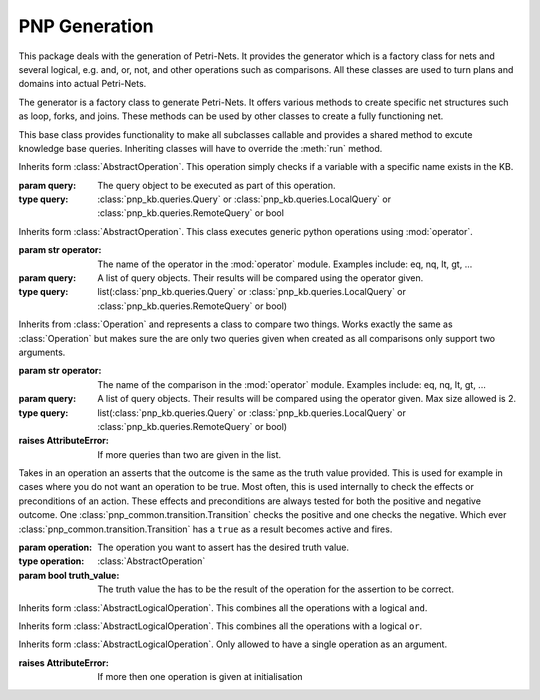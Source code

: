 =================
PNP Generation
=================

This package deals with the generation of Petri-Nets. It provides the generator which is a factory class for nets and several logical, e.g. and, or, not, and other operations such as comparisons. All these classes are used to turn plans and domains into actual Petri-Nets.

.. py:module:: pnp_gen.generator

.. class:: Generator

	The generator is a factory class to generate Petri-Nets. It offers various methods to create specific net structures such as loop, forks, and joins. These methods can be used by other classes to create a fully functioning net.

	.. method:: create_net(name, external_kb[, initial_knowledge=None])

		This method creates a new mepty :class:`pnp_common.petri_net.PetriNet`. This net only contains one :class:`pnp_common.place.Place` called *Init* which is the starting place of the net.

		:param str name: The name of this Petri-Net object.
		:param external_kb: The global knowldege base used by the action.
		:type external_kb: :class:`pnp_kb.external_knowledge_base.ExternalKnowledgeBase`
		:param dict(str,...) initial_knowledge: The starting knowledge to be given to the :class:`pnp_kb.knowledgebase.KnowledgeBase` upon creation.
		:return: The end place of the net and the net itself.
		:rtype: tuple(:class:`pnp_common.place.Place`, :class:`pnp_common.petri_net.PetriNet`)

	.. method:: create_place(name=None, atomic_action=None)

		Create a :class:`pnp_common.place.Place` with the given name or a sequentially numbered :class:`pnp_common.place.Place` called P<num> where <num> is a running index.

		:param str name: The name of the new :class:`pnp_common.place.Place`. If omitted, the name will P<num>.
		:param atomic_action: The action associated with the place if any.
		:type atomic_action: :class:`pnp_actions.atomic_action.AtomicAction`
		:return: The create place.
		:rtype: :class:`pnp_common.place.Place`

	.. method:: create_transition(self[, name=None[, atomic_action=None[, condition=True[, query=None[, incoming_arcs=None[, outgoing_arcs=None]]]]]])

		Create a :class:`pnp_common.transition.Transition` with the given name or a sequentially numbered :class:`pnp_common.transition.Transition` called T<num> where <num> is a running index.

		:param str name: The name of the new :class:`pnp_common.transition.Transition`. If omitted, the name will T<num>.
		:param incoming_arcs: The arcs leading to the transition.
		:type incoming_arcs: list(:class:`Arc`)
		:param outgoing_arcs: The arcs going out from the transition.
		:type outgoing_arcs: list(:class:`Arc`)
		:param condition: A condition under which the transition is executed once the marking allows. this can either be simple boolean value or a callable method that returns a boolean.
		:type condition: bool or callable
		:param atomic_action: The action aossociated ith the transition if any. Most transitions will have no action associated but are simply structural for the net.
		:type atomic_action: :class:`pnp_actions.atomic_action.AtomicAction`
		:param query: A knowledge base query that returns a boolean. If a query is given, it has to be ``True`` for the transition to fire. A query superseeds a given condition.
		:type query: :class:`pnp_kb.queries.AbstractAtomicQuery`
		:return: The create transition.
		:rtype: :class:`pnp_common.transition.Transition`

	.. method:: add_action(net, current_place, action)

		Adds a :class:`pnp_actions.pn_action.PNAction` to the net connected to the ``current_place``.

		:param net: The Petri-Net to add the action to.
		:type net: :class:`pnp_commom.petri_net.PetriNet`
		:param current_place: The place to connect the :class:`pnp_actions.pn_action.PNAction` to.
		:type current_place: :class:`pnp_common.place.Place`
		:param action: The action to add to the net.
		:type action: :class:`pnp_actions.pn_action.PNAction`
		:return: The end place of the net and the net itself.
		:rtype: tuple(:class:`pnp_common.place.Place`, :class:`pnp_common.petri_net.PetriNet`) 

	.. method:: add_concurrent_action(net, current_place, actions)

		Adds several :class:`pnp_actions.pn_action.PNAction` as concurrently executed actions to the net connected to the ``current_place``.

		:param net: The Petri-Net to add the action to.
		:type net: :class:`pnp_commom.petri_net.PetriNet`
		:param current_place: The place to connect the :class:`pnp_actions.pn_action.PNAction` to.
		:type current_place: :class:`pnp_common.place.Place`
		:param actions: The list of concurrent actions to add to the net.
		:type actions: list(:class:`pnp_actions.pn_action.PNAction`)
		:return: The end place of the net and the net itself.
		:rtype: tuple(:class:`pnp_common.place.Place`, :class:`pnp_common.petri_net.PetriNet`) 

	.. method:: add_while_loop(net, current_place, actions, query)

		This meethod creates a while loop structure and adds it to the net. The loop executes the actions given in sequence. Loops will be sequentially numbered. The given query has to be true for the loop to be executed. Once the query becomes false, the loop terminates or will not be executed to begin with.

		:param net: The Petri-Net to add the action to.
		:type net: :class:`pnp_commom.petri_net.PetriNet`
		:param current_place: The place to connect the :class:`pnp_actions.pn_action.PNAction` to.
		:type current_place: :class:`pnp_common.place.Place`
		:param actions: The list of actions to be executed in sequence in the loop.
		:type actions: list(:class:`pnp_actions.pn_action.PNAction`)
		:param query: A knowledge base query that returns a boolean. If a query is given, it has to be ``True`` for the loop to execute.
		:type query: :class:`pnp_kb.queries.AbstractAtomicQuery`
		:return: The end place of the net and the net itself.
		:rtype: tuple(:class:`pnp_common.place.Place`, :class:`pnp_common.petri_net.PetriNet`)

	.. method:: create_fork(current_place, num)

		This method creates a fork. Forks have a single :class:`pnp_common.transition.Transition` and several instances of :class:`pnp_common.place.Place`. This single transition is connected to all the places via outgoing arcs.

		:param current_place: The place to connect the fork to.
		:type current_place: :class:`pnp_common.place.Place`
		:param int num: The number of instances of :class:`pnp_common.place.Place` to create and connect to the :class:`pnp_common.transition.Transition`.
		:return: The list of end places of the fork and the transition.
		:rtype: tuple(list(:class:`pnp_common.place.Place`), :class:`pnp_common.transition.Transition`) 

	.. method:: create_join

		This method creates a single :class:`pnp_common.transition.Transition` and a single :class:`pnp_common.place.Place`. The place is connected to the transition via an outgoing arc. The purpose of this construct is to have the incoming arcs of the transition connect to several places and join the execution into a single thread.

		:return: The place and the transition.
		:rtype: tuple(:class:`pnp_common.place.Place`, :class:`pnp_common.transition.Transition`) 

	.. method:: create_fail_place

		To gurantee correct naming, this method creates a place that will fail the net execution if reached. This name is checked in :meth:`pnp_common.petri_net.PetriNet.is_fail`.

		:return: A new place called ``Fail``.
		:rtype: :class:`pnp_common.place.Place`


	.. method:: add_goal(net, current_place)

		To gurantee correct naming, this method creates a place that will succeed the net execution if reached. This name is checked in :meth:`pnp_common.petri_net.PetriNet.is_goal`. Additionally, the new place is also diretcly added to the ``current_place`` given.

		:param net: The Petri-Net to add the place to.
		:type net: :class:`pnp_common.petri_net.PetriNet`
		:param current_place: The place to which to connect the new goal place.
		:type current_place: :class:`pnp_common.place.Place`
		:return: The goal place and the net itself.
		:rtype: tuple(:class:`pnp_common.place.Place`, :class:`pnp_common.petri_net.PetriNet`)

.. py:module:: pnp_gen.operations

.. class:: AbstractOperation

	This base class provides functionality to make all subclasses callable and provides a shared method to excute knowledge base queries. Inheriting classes will have to override the :meth:`run` method. 

	.. method:: run
		:abstractmethod:

		This method has to be overriden by inheriting classes. It should contain the actual logic of the operation and return a bool to indicate if the operation has been successful. 

		:rtype: bool

	.. method:: __call__(internal_kb, external_kb)

		The ``__call__`` method has been overriden to make the class executable. It saves the given knowledge bases as member variables and executes the :meth:`run` method.

		:param internal_kb: The local knowldege base. Normally just uses the default implementation :class:`pnp_kb.knowledgebase.KnowledgeBase`.
		:type internal_kb: :class:`pnp_kb.abstract_knowledgebase.AbstractKnowledgeBase`
		:param external_kb: The global knowldege base.
		:type external_kb: :class:`pnp_kb.external_knowledge_base.ExternalKnowledgeBase`
		:return: The result of :meth:`run`
		:rtype: bool

	.. method:: execute_query(query)

		This is a convenience method. As most opertations need to execute some form of KB query, this method can be used to do so. Since often the query is not known to the actual operation, this method also provides functionality to handle simple operations that always succeed or fail. If that is the case the passed in query can also be a bool and is then just piped through. This method is often used in the :meth:`run` method.

		:param query: The query object to be executed as part of this operation.
		:type query: :class:`pnp_kb.queries.Query` or :class:`pnp_kb.queries.LocalQuery` or :class:`pnp_kb.queries.RemoteQuery` or bool
		:return: The result of the query if the query paramter was not of type bool. Otherwise, simply returns the bool itself.
		:rtype: bool


.. class:: Exists(query)

	Inherits form :class:`AbstractOperation`. This operation simply checks if a variable with a specific name exists in the KB.

	:param query: The query object to be executed as part of this operation.
	:type query: :class:`pnp_kb.queries.Query` or :class:`pnp_kb.queries.LocalQuery` or :class:`pnp_kb.queries.RemoteQuery` or bool

	.. method:: run

		:return: ``ture`` if the result of :meth:`AbstractOperation.execute_query` is not ``None``.
		:rtype: bool


.. class:: Operation(operator, queries)

	Inherits form :class:`AbstractOperation`. This class executes generic python operations using :mod:`operator`.

	:param str operator: The name of the operator in the :mod:`operator` module. Examples include: eq, nq, lt, gt, ...
	:param query: A list of query objects. Their results will be compared using the operator given.
	:type query: list(:class:`pnp_kb.queries.Query` or :class:`pnp_kb.queries.LocalQuery` or :class:`pnp_kb.queries.RemoteQuery` or bool)

	.. method:: run

		:return: The result of the operation executed on the result of the queries in the list.
		:rtype: bool

.. class:: Comparison(operator, queries)

	Inherits from :class:`Operation` and represents a class to compare two things. Works exactly the same as :class:`Operation` but makes sure the are only two queries given when created as all comparisons only support two arguments.

	:param str operator: The name of the comparison in the :mod:`operator` module. Examples include: eq, nq, lt, gt, ...
	:param query: A list of query objects. Their results will be compared using the operator given. Max size allowed is 2.
	:type query: list(:class:`pnp_kb.queries.Query` or :class:`pnp_kb.queries.LocalQuery` or :class:`pnp_kb.queries.RemoteQuery` or bool)
	:raises AttributeError: If more queries than two are given in the list.


.. class:: BooleanAssertion(operation, truth_value)

	Takes in an operation an asserts that the outcome is the same as the truth value provided. This is used for example in cases where you do not want an operation to be true. Most often, this is used internally to check the effects or preconditions of an action. These effects and preconditions are always tested for both the positive and negative outcome. One :class:`pnp_common.transition.Transition` checks the positive and one checks the negative. Which ever :class:`pnp_common.transition.Transition` has a ``true`` as a result becomes active and fires.

	:param operation: The operation you want to assert has the desired truth value.
	:type operation: :class:`AbstractOperation`
	:param bool truth_value: The truth value the has to be the result of the operation for the assertion to be correct.

	.. method:: invert

		This changes the ``truth_value`` to ``not(truth_value)``. Convenience method to create the assertion for the negative transition. As mentioned above the assertions are mainly used to check which :class:`pnp_common.transition.Transition` is supposed to fire in a net. Since assertions are binary, i.e. they are either true or false, there are always two transitions when ever a check occurs. One that checks the desired outcome and one that checks the undesired outcome. To generate the assertion for the undesired case, this method can be called after its creation.

	.. method:: __call__

		:return: ``true`` if the result of the operation is the same as the ``truth_value``. ``false`` otherwise.
		:rtype: bool

.. py:module:: pnp_gen.logical_operations

.. class:: AbstractLogicalOperation(operation1[, operation2[, operation3[, ...]]])

	This base class provides functionality to make all subclasses callable and provides a shared method to excute knowledge base queries. Inheriting classes will have to override the :meth:`run` method. It takes a number of operations as parameters that are supposed to be combined with the specific logical operation that implements this class.

	:param operation1: A operation to cobine with the other operations here using the logical operation.
	:type operation1: :class:`pnp_gen.operations.AbstractOperation` or :class:`AbstractLogicalOperation`
	:param operation2: A operation to cobine with the other operations here using the logical operation.
	:type operation2: :class:`pnp_gen.operations.AbstractOperation` or :class:`AbstractLogicalOperation`
	:param operation3: A operation to cobine with the other operations here using the logical operation.
	:type operation3: :class:`pnp_gen.operations.AbstractOperation` or :class:`AbstractLogicalOperation`

	.. method:: run
		:abstractmethod:

		This method has to be overriden by inheriting classes. It should return the combined outcome of all the operations given as parameters at initialization. 

		:rtype: bool

	.. method:: __call__(internal_kb, external_kb)

		The ``__call__`` method has been overriden to make the class executable. It saves the given knowledge bases as member variables and executes the :meth:`run` method.

		:param internal_kb: The local knowldege base. Normally just uses the default implementation :class:`pnp_kb.knowledgebase.KnowledgeBase`.
		:type internal_kb: :class:`pnp_kb.abstract_knowledgebase.AbstractKnowledgeBase`
		:param external_kb: The global knowldege base.
		:type external_kb: :class:`pnp_kb.external_knowledge_base.ExternalKnowledgeBase`
		:return: The result of :meth:`run`
		:rtype: bool

.. class:: LogicalAnd

	Inherits form :class:`AbstractLogicalOperation`. This combines all the operations with a logical ``and``. 

	.. method:: run

		:return: ``true`` if all logical operations returned ``true``. ``false`` otherwise.
		:rtype: bool

.. class:: LogicalOr

	Inherits form :class:`AbstractLogicalOperation`. This combines all the operations with a logical ``or``. 

	.. method:: run

		:return: ``true`` if at least one logical operation returned ``true``. ``false`` otherwise.
		:rtype: bool

.. class:: LogicalNot

	Inherits form :class:`AbstractLogicalOperation`. Only allowed to have a single operation as an argument.

	:raises AttributeError: If more then one operation is given at initialisation

	.. method:: run

		:return: ``true`` if the outcome of the operation is ``false``. ``false`` otherwise.
		:rtype: bool